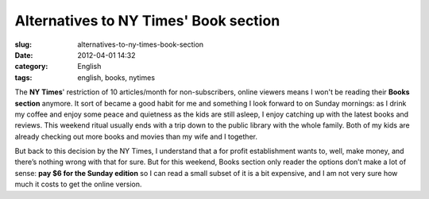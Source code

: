 Alternatives to NY Times' Book section
######################################
:slug: alternatives-to-ny-times-book-section
:date: 2012-04-01 14:32
:category: English
:tags: english, books, nytimes

The **NY Times**' restriction of 10 articles/month for non-subscribers,
online viewers means I won't be reading their **Books section** anymore.
It sort of became a good habit for me and something I look forward to on
Sunday mornings: as I drink my coffee and enjoy some peace and quietness
as the kids are still asleep, I enjoy catching up with the latest books
and reviews. This weekend ritual usually ends with a trip down to the
public library with the whole family. Both of my kids are already
checking out more books and movies than my wife and I together.

But back to this decision by the NY Times, I understand that a for
profit establishment wants to, well, make money, and there’s nothing
wrong with that for sure. But for this weekend, Books section only
reader the options don’t make a lot of sense: **pay $6 for the Sunday
edition** so I can read a small subset of it is a bit expensive, and I
am not very sure how much it costs to get the online version.
